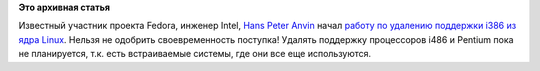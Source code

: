 .. title: Идет работа по удалению поддержки i386 из ядра.
.. slug: Идет-работа-по-удалению-поддержки-i386-из-ядра
.. date: 2012-12-06 15:03:22
.. tags:
.. category:
.. link:
.. description:
.. type: text
.. author: Peter Lemenkov

**Это архивная статья**


Известный участник проекта Fedora, инженер Intel, `Hans Peter
Anvin <https://plus.google.com/107672941537404681483/about>`__ начал
`работу по удалению поддержки i386 из ядра
Linux <http://thread.gmane.org/gmane.linux.kernel/1402310>`__. Нельзя не
одобрить своевременность поступка!
Удалять поддержку процессоров i486 и Pentium пока не планируется, т.к.
есть встраиваемые системы, где они все еще используются.

